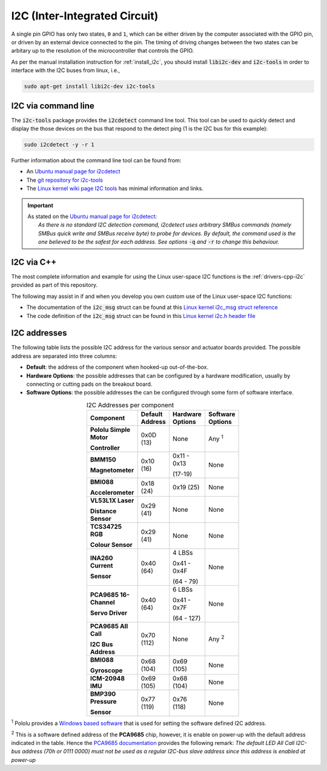 .. _comm-protocol-i2c:

I2C (Inter-Integrated Circuit)
==============================

A single pin GPIO has only two states, ``0`` and ``1``, which can be either driven by the computer associated with the GPIO pin, or driven by an external device connected to the pin. The timing of driving changes between the two states can be arbitary up to the resolution of the microcontroller that controls the GPIO.


As per the manual installation instruction for :ref:`install_i2c`, you should install :code:`libi2c-dev` and :code:`i2c-tools` in order to interface with the I2C buses from linux, i.e.,

.. code-block:: bash

    sudo apt-get install libi2c-dev i2c-tools

I2C via command line
********************

The :code:`i2c-tools` package provides the :code:`i2cdetect` command line tool. This tool can be used to quickly detect and display the those devices on the bus that respond to the detect ping (1 is the I2C bus for this example):

.. code-block:: bash

    sudo i2cdetect -y -r 1

Further information about the command line tool can be found from:

* An `Ubuntu manual page for i2cdetect <https://manpages.ubuntu.com/manpages/bionic/man8/i2cdetect.8.html>`_
* The `git repository for i2c-tools <https://git.kernel.org/pub/scm/utils/i2c-tools/i2c-tools.git/about/>`_
* The `Linux kernel wiki page I2C tools <https://i2c.wiki.kernel.org/index.php/I2C_Tools>`_ has minimal information and links.


.. important::

    | As stated on the `Ubuntu manual page for i2cdetect <https://manpages.ubuntu.com/manpages/bionic/man8/i2cdetect.8.html>`_:
    |   *As  there  is  no  standard I2C detection command, i2cdetect uses arbitrary SMBus commands (namely SMBus quick write and SMBus receive byte) to probe for devices.  By  default,  the command  used is the one believed to be the safest for each address. See options* :code:`-q` *and* :code:`-r` *to change this behaviour.*


I2C via C++
***********

The most complete information and example for using the Linux user-space I2C functions is the :ref:`drivers-cpp-i2c` provided as part of this repository.

The following may assist in if and when you develop you own custom use of the Linux user-space I2C functions:

* The documentation of the :code:`i2c_msg` struct can be found at this `Linux kernel i2c_msg struct reference <https://docs.huihoo.com/doxygen/linux/kernel/3.7/structi2c__msg.html>`_

* The code definition of the :code:`i2c_msg` struct can be found in this `Linux kernel i2c.h header file <https://docs.huihoo.com/doxygen/linux/kernel/3.7/include_2uapi_2linux_2i2c_8h_source.html>`_


I2C addresses
*************

The following table lists the possible I2C address for the various sensor and actuator boards provided. The possible address are separated into three columns:

* **Default**: the address of the component when hooked-up out-of-the-box.
* **Hardware Options**: the possible addresses that can be configured by a hardware modification, usually by connecting or cutting pads on the breakout board.
* **Software Options**: the possible addresses the can be configured through some form of software interface.

.. list-table:: I2C Addresses per component
   :widths: 40 20 20 20
   :width: 100
   :header-rows: 1
   :stub-columns: 1
   :align: center

   * - Component
     - Default Address
     - Hardware Options
     - Software Options
   * - Pololu Simple Motor

       Controller
     - 0x0D (13)
     - None
     - Any :superscript:`1`
   * - BMM150

       Magnetometer
     - 0x10 (16)
     - 0x11 - 0x13

       (17-19)
     - None
   * - BMI088

       Accelerometer
     - 0x18 (24)
     - 0x19 (25)
     - None
   * - VL53L1X Laser

       Distance Sensor
     - 0x29 (41)
     - None
     - None
   * - TCS34725 RGB

       Colour Sensor
     - 0x29 (41)
     - None
     - None
   * - INA260 Current

       Sensor
     - 0x40 (64)
     - 4 LBSs

       0x41 - 0x4F

       (64 - 79)
     - None
   * - PCA9685 16-Channel

       Servo Driver
     - 0x40 (64)
     - 6 LBSs

       0x41 - 0x7F

       (64 - 127)
     - None
   * - PCA9685 All Call

       I2C Bus Address
     - 0x70 (112)
     - None
     - Any :superscript:`2`
   * - BMI088

       Gyroscope
     - 0x68 (104)
     - 0x69 (105)
     - None
   * - ICM-20948 IMU
     - 0x69 (105)
     - 0x68 (104)
     - None
   * - BMP390 Pressure

       Sensor
     - 0x77 (119)
     - 0x76 (118)
     - None

:superscript:`1` Pololu provides a `Windows based software <https://www.pololu.com/docs/0J77/3.1>`_ that is used for setting the software defined I2C address.

:superscript:`2` This is a software defined address of the **PCA9685** chip, however, it is enable on power-up with the default address indicated in the table. Hence the `PCA9685 documentation <https://www.nxp.com/products/power-management/lighting-driver-and-controller-ics/ic-led-controllers/16-channel-12-bit-pwm-fm-plus-ic-bus-led-controller:PCA9685>`_ provides the following remark: *The default LED All Call I2C-bus address (70h or 0111 0000) must not be used as a regular I2C-bus slave address since this address is enabled at power-up*


..
  sudo i2cdetect -y -r 1
  0 1 2 3 4 5 6 7 8 9 a b c d e f
  00: — — — — — — — — — — — — —
  10: — — — — — — — — — — — — — — — —
  20: — — — — — — — — — — — — — — — —
  30: — — — — — — — — — — — — — — — —
  40: — — — — — — — — — — — — — — — —
  50: — — — — — — — — — — — — — — — —
  60: — — — — — — — — — — — — — — — —
  70: 70 — — — — — — —
